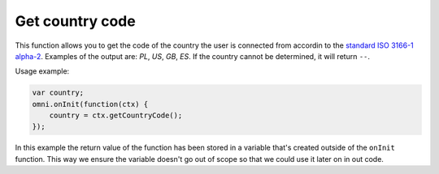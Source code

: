.. _getCC:
Get country code
^^^^^^^^^^^^^^^^^^^^

This function allows you to get the code of the country the user is connected from accordin to the `standard ISO 3166-1 alpha-2 <https://en.wikipedia.org/wiki/ISO_3166-1_alpha-2>`__. Examples of the output are: *PL*, *US*, *GB*, *ES*. If the country cannot be determined, it will return ``--``. 

Usage example:

.. code-block:: javascript

    var country;
    omni.onInit(function(ctx) {
        country = ctx.getCountryCode();
    });

In this example the return value of the function has been stored in a variable that's created outside of the ``onInit`` function. This way we ensure the variable doesn't go out of scope so that we could use it later on in out code.
